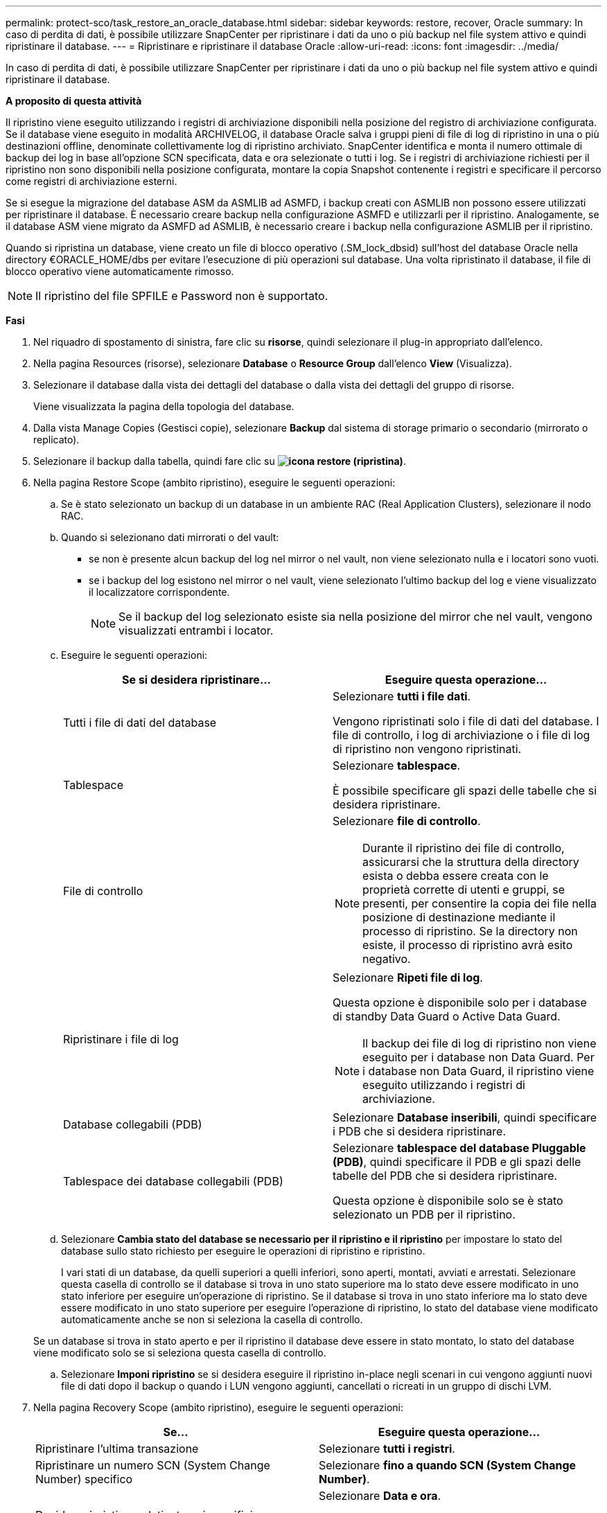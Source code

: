 ---
permalink: protect-sco/task_restore_an_oracle_database.html 
sidebar: sidebar 
keywords: restore, recover, Oracle 
summary: In caso di perdita di dati, è possibile utilizzare SnapCenter per ripristinare i dati da uno o più backup nel file system attivo e quindi ripristinare il database. 
---
= Ripristinare e ripristinare il database Oracle
:allow-uri-read: 
:icons: font
:imagesdir: ../media/


[role="lead"]
In caso di perdita di dati, è possibile utilizzare SnapCenter per ripristinare i dati da uno o più backup nel file system attivo e quindi ripristinare il database.

*A proposito di questa attività*

Il ripristino viene eseguito utilizzando i registri di archiviazione disponibili nella posizione del registro di archiviazione configurata. Se il database viene eseguito in modalità ARCHIVELOG, il database Oracle salva i gruppi pieni di file di log di ripristino in una o più destinazioni offline, denominate collettivamente log di ripristino archiviato. SnapCenter identifica e monta il numero ottimale di backup dei log in base all'opzione SCN specificata, data e ora selezionate o tutti i log. Se i registri di archiviazione richiesti per il ripristino non sono disponibili nella posizione configurata, montare la copia Snapshot contenente i registri e specificare il percorso come registri di archiviazione esterni.

Se si esegue la migrazione del database ASM da ASMLIB ad ASMFD, i backup creati con ASMLIB non possono essere utilizzati per ripristinare il database. È necessario creare backup nella configurazione ASMFD e utilizzarli per il ripristino. Analogamente, se il database ASM viene migrato da ASMFD ad ASMLIB, è necessario creare i backup nella configurazione ASMLIB per il ripristino.

Quando si ripristina un database, viene creato un file di blocco operativo (.SM_lock_dbsid) sull'host del database Oracle nella directory €ORACLE_HOME/dbs per evitare l'esecuzione di più operazioni sul database. Una volta ripristinato il database, il file di blocco operativo viene automaticamente rimosso.


NOTE: Il ripristino del file SPFILE e Password non è supportato.

*Fasi*

. Nel riquadro di spostamento di sinistra, fare clic su *risorse*, quindi selezionare il plug-in appropriato dall'elenco.
. Nella pagina Resources (risorse), selezionare *Database* o *Resource Group* dall'elenco *View* (Visualizza).
. Selezionare il database dalla vista dei dettagli del database o dalla vista dei dettagli del gruppo di risorse.
+
Viene visualizzata la pagina della topologia del database.

. Dalla vista Manage Copies (Gestisci copie), selezionare *Backup* dal sistema di storage primario o secondario (mirrorato o replicato).
. Selezionare il backup dalla tabella, quindi fare clic su *image:../media/restore_icon.gif["icona restore (ripristina)"]*.
. Nella pagina Restore Scope (ambito ripristino), eseguire le seguenti operazioni:
+
.. Se è stato selezionato un backup di un database in un ambiente RAC (Real Application Clusters), selezionare il nodo RAC.
.. Quando si selezionano dati mirrorati o del vault:
+
*** se non è presente alcun backup del log nel mirror o nel vault, non viene selezionato nulla e i locatori sono vuoti.
*** se i backup del log esistono nel mirror o nel vault, viene selezionato l'ultimo backup del log e viene visualizzato il localizzatore corrispondente.
+

NOTE: Se il backup del log selezionato esiste sia nella posizione del mirror che nel vault, vengono visualizzati entrambi i locator.



.. Eseguire le seguenti operazioni:
+
|===
| Se si desidera ripristinare... | Eseguire questa operazione... 


 a| 
Tutti i file di dati del database
 a| 
Selezionare *tutti i file dati*.

Vengono ripristinati solo i file di dati del database. I file di controllo, i log di archiviazione o i file di log di ripristino non vengono ripristinati.



 a| 
Tablespace
 a| 
Selezionare *tablespace*.

È possibile specificare gli spazi delle tabelle che si desidera ripristinare.



 a| 
File di controllo
 a| 
Selezionare *file di controllo*.


NOTE: Durante il ripristino dei file di controllo, assicurarsi che la struttura della directory esista o debba essere creata con le proprietà corrette di utenti e gruppi, se presenti, per consentire la copia dei file nella posizione di destinazione mediante il processo di ripristino. Se la directory non esiste, il processo di ripristino avrà esito negativo.



 a| 
Ripristinare i file di log
 a| 
Selezionare *Ripeti file di log*.

Questa opzione è disponibile solo per i database di standby Data Guard o Active Data Guard.


NOTE: Il backup dei file di log di ripristino non viene eseguito per i database non Data Guard. Per i database non Data Guard, il ripristino viene eseguito utilizzando i registri di archiviazione.



 a| 
Database collegabili (PDB)
 a| 
Selezionare *Database inseribili*, quindi specificare i PDB che si desidera ripristinare.



 a| 
Tablespace dei database collegabili (PDB)
 a| 
Selezionare *tablespace del database Pluggable (PDB)*, quindi specificare il PDB e gli spazi delle tabelle del PDB che si desidera ripristinare.

Questa opzione è disponibile solo se è stato selezionato un PDB per il ripristino.

|===
.. Selezionare *Cambia stato del database se necessario per il ripristino e il ripristino* per impostare lo stato del database sullo stato richiesto per eseguire le operazioni di ripristino e ripristino.
+
I vari stati di un database, da quelli superiori a quelli inferiori, sono aperti, montati, avviati e arrestati. Selezionare questa casella di controllo se il database si trova in uno stato superiore ma lo stato deve essere modificato in uno stato inferiore per eseguire un'operazione di ripristino. Se il database si trova in uno stato inferiore ma lo stato deve essere modificato in uno stato superiore per eseguire l'operazione di ripristino, lo stato del database viene modificato automaticamente anche se non si seleziona la casella di controllo.

+
Se un database si trova in stato aperto e per il ripristino il database deve essere in stato montato, lo stato del database viene modificato solo se si seleziona questa casella di controllo.

.. Selezionare *Imponi ripristino* se si desidera eseguire il ripristino in-place negli scenari in cui vengono aggiunti nuovi file di dati dopo il backup o quando i LUN vengono aggiunti, cancellati o ricreati in un gruppo di dischi LVM.


. Nella pagina Recovery Scope (ambito ripristino), eseguire le seguenti operazioni:
+
|===
| Se... | Eseguire questa operazione... 


 a| 
Ripristinare l'ultima transazione
 a| 
Selezionare *tutti i registri*.



 a| 
Ripristinare un numero SCN (System Change Number) specifico
 a| 
Selezionare *fino a quando SCN (System Change Number)*.



 a| 
Desidera ripristinare dati e tempi specifici
 a| 
Selezionare *Data e ora*.

Specificare la data e l'ora del fuso orario dell'host del database.



 a| 
Non si desidera eseguire il ripristino
 a| 
Selezionare *Nessun ripristino*.



 a| 
Specificare le posizioni dei registri di archiviazione esterni
 a| 
Se il database viene eseguito in modalità ARCHIVELOG, SnapCenter identifica e monta il numero ottimale di backup dei log in base all'opzione SCN specificata, data e ora selezionate o tutti i log.

Se si desidera comunque specificare la posizione dei file di log dell'archivio esterno, selezionare *specifica le posizioni esterne del log dell'archivio*.

Se i log di archiviazione vengono annullati come parte del backup e sono stati montati manualmente i backup del log di archiviazione richiesti, è necessario specificare il percorso di backup montato come posizione del log di archiviazione esterno per il ripristino.

** http://www.netapp.com/us/media/tr-4591.pdf["Report tecnico di NetApp 4591: Backup, ripristino, replica e DR per la protezione dei dati del database"^]
** https://kb.netapp.com/Advice_and_Troubleshooting/Data_Protection_and_Security/SnapCenter/ORA-00308%3A_cannot_open_archived_log_ORA_LOG_arch1_123_456789012.arc["Operazione non riuscita con errore ora-00308"^]


|===
+
Non è possibile eseguire il ripristino con il ripristino da backup secondari se i volumi di log dell'archivio non sono protetti ma i volumi di dati sono protetti. È possibile eseguire il ripristino solo selezionando *No recovery*.

+
Se si sta ripristinando un database RAC con l'opzione di database aperto selezionata, solo l'istanza RAC in cui è stata avviata l'operazione di ripristino viene riportata allo stato aperto.

+

NOTE: Il ripristino non è supportato per i database di standby Data Guard e Active Data Guard.

. Nella pagina PreOps, immettere il percorso e gli argomenti della prescrizione che si desidera eseguire prima dell'operazione di ripristino.
+
È necessario memorizzare le prescrizioni nel percorso _/var/opt/snapcenter/spl/scripts_ o in qualsiasi cartella all'interno di questo percorso. Per impostazione predefinita, il percorso _/var/opt/snapcenter/spl/scripts_ viene compilato. Se sono state create cartelle all'interno di questo percorso per memorizzare gli script, è necessario specificare tali cartelle nel percorso.

+
È inoltre possibile specificare il valore di timeout dello script. Il valore predefinito è 60 secondi.

+
SnapCenter consente di utilizzare le variabili di ambiente predefinite quando si eseguono prespt e postscript. link:../protect-sco/predefined-environment-variables-prescript-postscript-restore.html["Scopri di più"^]

. Nella pagina PostOps, attenersi alla seguente procedura:
+
.. Immettere il percorso e gli argomenti del postscript che si desidera eseguire dopo l'operazione di ripristino.
+
È necessario memorizzare i postscript in _/var/opt/snapcenter/spl/scripts_ o in qualsiasi cartella all'interno di questo percorso. Per impostazione predefinita, il percorso _/var/opt/snapcenter/spl/scripts_ viene compilato. Se sono state create cartelle all'interno di questo percorso per memorizzare gli script, è necessario specificare tali cartelle nel percorso.

+

NOTE: Se l'operazione di ripristino non riesce, i postscript non vengono eseguiti e le attività di pulizia vengono attivate direttamente.

.. Selezionare questa casella di controllo se si desidera aprire il database dopo il ripristino.
+
Dopo il ripristino di un database container (CDB) con o senza file di controllo, o dopo il ripristino solo dei file di controllo CDB, se si specifica di aprire il database dopo il ripristino, viene aperto solo il CDB e non i database collegabili (PDB) in quel CDB.

+
In un'installazione RAC, dopo il ripristino viene aperta solo l'istanza RAC utilizzata per il ripristino.

+

NOTE: Dopo aver ripristinato uno spazio tabella utente con file di controllo, uno spazio tabella di sistema con o senza file di controllo o un PDB con o senza file di controllo, solo lo stato del PDB correlato all'operazione di ripristino viene modificato nello stato originale. Lo stato degli altri PDB non utilizzati per il ripristino non viene modificato nello stato originale perché lo stato di tali PDB non è stato salvato. È necessario modificare manualmente lo stato dei PDB non utilizzati per il ripristino.



. Nella pagina notifica, dall'elenco a discesa *Email preference* (Preferenze email), selezionare gli scenari in cui si desidera inviare le notifiche email.
+
È inoltre necessario specificare gli indirizzi e-mail del mittente e del destinatario e l'oggetto dell'e-mail. Se si desidera allegare il report dell'operazione di ripristino eseguita, selezionare *Allega report*.

+

NOTE: Per la notifica via email, è necessario specificare i dettagli del server SMTP utilizzando la GUI o il comando PowerShell Set-SmtpServer.

. Esaminare il riepilogo, quindi fare clic su *fine*.
. Monitorare l'avanzamento dell'operazione facendo clic su *Monitor* > *Jobs*.


*Per ulteriori informazioni*

* https://kb.netapp.com/Advice_and_Troubleshooting/Data_Protection_and_Security/SnapCenter/Oracle_RAC_One_Node_database_is_skipped_for_performing_SnapCenter_operations["Il database Oracle RAC One Node viene ignorato per l'esecuzione delle operazioni SnapCenter"^]
* https://kb.netapp.com/Advice_and_Troubleshooting/Data_Protection_and_Security/SnapCenter/Failed_to_restore_from_a_secondary_SnapMirror_or_SnapVault_location["Impossibile eseguire il ripristino da una posizione SnapMirror o SnapVault secondaria"^]
* https://kb.netapp.com/Advice_and_Troubleshooting/Data_Protection_and_Security/SnapCenter/Failed_to_restore_when_a_backup_of_an_orphan_incarnation_is_selected["Impossibile eseguire il ripristino da un backup di un'incarnazione orfana"^]
* https://kb.netapp.com/Advice_and_Troubleshooting/Data_Protection_and_Security/SnapCenter/What_are_the_customizable_parameters_for_backup_restore_and_clone_operations_on_AIX_systems["Parametri personalizzabili per operazioni di backup, ripristino e clonazione su sistemi AIX"^]

